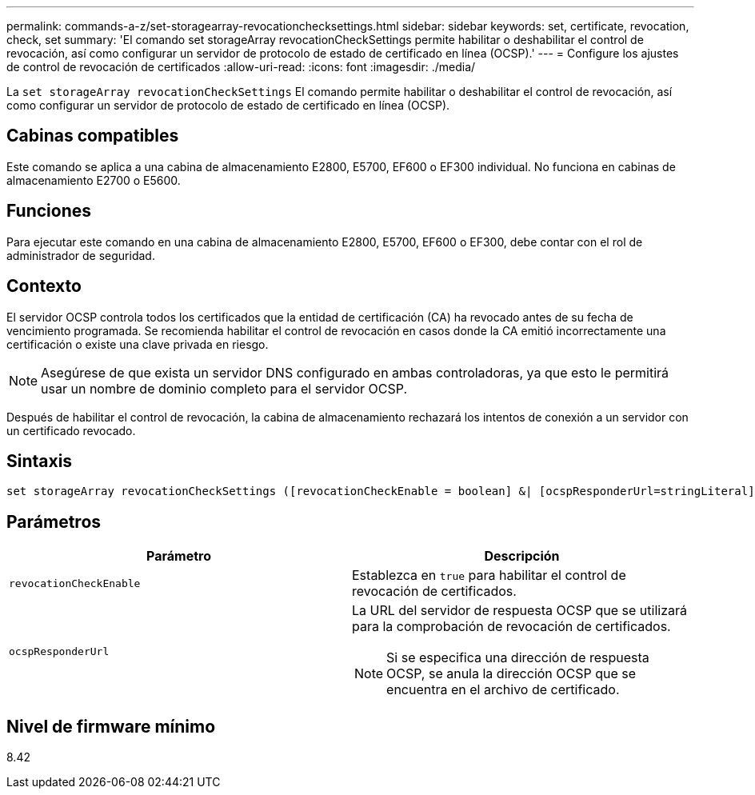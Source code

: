 ---
permalink: commands-a-z/set-storagearray-revocationchecksettings.html 
sidebar: sidebar 
keywords: set, certificate, revocation, check, set 
summary: 'El comando set storageArray revocationCheckSettings permite habilitar o deshabilitar el control de revocación, así como configurar un servidor de protocolo de estado de certificado en línea (OCSP).' 
---
= Configure los ajustes de control de revocación de certificados
:allow-uri-read: 
:icons: font
:imagesdir: ./media/


[role="lead"]
La `set storageArray revocationCheckSettings` El comando permite habilitar o deshabilitar el control de revocación, así como configurar un servidor de protocolo de estado de certificado en línea (OCSP).



== Cabinas compatibles

Este comando se aplica a una cabina de almacenamiento E2800, E5700, EF600 o EF300 individual. No funciona en cabinas de almacenamiento E2700 o E5600.



== Funciones

Para ejecutar este comando en una cabina de almacenamiento E2800, E5700, EF600 o EF300, debe contar con el rol de administrador de seguridad.



== Contexto

El servidor OCSP controla todos los certificados que la entidad de certificación (CA) ha revocado antes de su fecha de vencimiento programada. Se recomienda habilitar el control de revocación en casos donde la CA emitió incorrectamente una certificación o existe una clave privada en riesgo.

[NOTE]
====
Asegúrese de que exista un servidor DNS configurado en ambas controladoras, ya que esto le permitirá usar un nombre de dominio completo para el servidor OCSP.

====
Después de habilitar el control de revocación, la cabina de almacenamiento rechazará los intentos de conexión a un servidor con un certificado revocado.



== Sintaxis

[listing]
----
set storageArray revocationCheckSettings ([revocationCheckEnable = boolean] &| [ocspResponderUrl=stringLiteral])
----


== Parámetros

[cols="2*"]
|===
| Parámetro | Descripción 


 a| 
`revocationCheckEnable`
 a| 
Establezca en `true` para habilitar el control de revocación de certificados.



 a| 
`ocspResponderUrl`
 a| 
La URL del servidor de respuesta OCSP que se utilizará para la comprobación de revocación de certificados.

[NOTE]
====
Si se especifica una dirección de respuesta OCSP, se anula la dirección OCSP que se encuentra en el archivo de certificado.

====
|===


== Nivel de firmware mínimo

8.42
